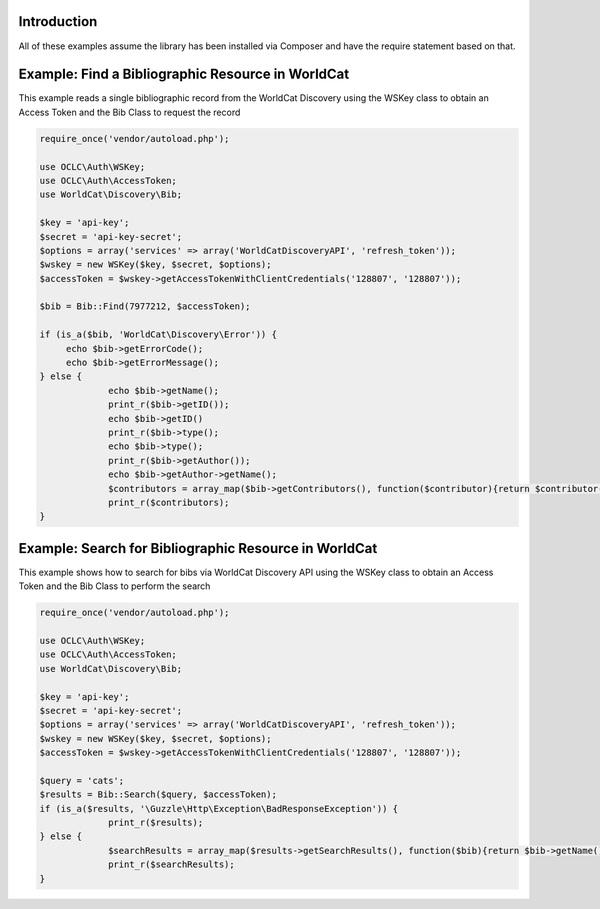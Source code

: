 Introduction
============

All of these examples assume the library has been installed via Composer and have the require statement based on that. 

Example: Find a Bibliographic Resource in WorldCat
==================================================

This example reads a single bibliographic record from the WorldCat Discovery using the WSKey class to obtain an Access Token and the Bib Class to request the record

.. code:: php

   require_once('vendor/autoload.php');

   use OCLC\Auth\WSKey;
   use OCLC\Auth\AccessToken;
   use WorldCat\Discovery\Bib;
   
   $key = 'api-key';
   $secret = 'api-key-secret';
   $options = array('services' => array('WorldCatDiscoveryAPI', 'refresh_token'));
   $wskey = new WSKey($key, $secret, $options);
   $accessToken = $wskey->getAccessTokenWithClientCredentials('128807', '128807'));
   
   $bib = Bib::Find(7977212, $accessToken);
   
   if (is_a($bib, 'WorldCat\Discovery\Error')) {
        echo $bib->getErrorCode();
        echo $bib->getErrorMessage();
   } else {
   		echo $bib->getName();
   		print_r($bib->getID());
   		echo $bib->getID()
   		print_r($bib->type();
   		echo $bib->type();
   		print_r($bib->getAuthor());
   		echo $bib->getAuthor->getName();
   		$contributors = array_map($bib->getContributors(), function($contributor){return $contributor->getName();});
   		print_r($contributors);
   }
   
   

Example: Search for Bibliographic Resource in WorldCat
======================================================
This example shows how to search for bibs via WorldCat Discovery API using the WSKey class to obtain an Access Token and the Bib Class to perform the search
   
.. code:: php

   require_once('vendor/autoload.php');

   use OCLC\Auth\WSKey;
   use OCLC\Auth\AccessToken;
   use WorldCat\Discovery\Bib;
   
   $key = 'api-key';
   $secret = 'api-key-secret';
   $options = array('services' => array('WorldCatDiscoveryAPI', 'refresh_token'));
   $wskey = new WSKey($key, $secret, $options);
   $accessToken = $wskey->getAccessTokenWithClientCredentials('128807', '128807'));
   
   $query = 'cats';
   $results = Bib::Search($query, $accessToken);
   if (is_a($results, '\Guzzle\Http\Exception\BadResponseException')) {
   		print_r($results);
   } else {
   		$searchResults = array_map($results->getSearchResults(), function($bib){return $bib->getName()->getValue() . ($bib->getDatePublished() ?  ' ' . $bib->getDatePublished()->getValue()  : '');});
   		print_r($searchResults);
   }
